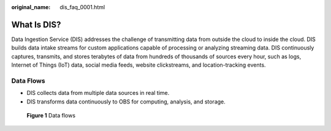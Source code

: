:original_name: dis_faq_0001.html

.. _dis_faq_0001:

What Is DIS?
============

Data Ingestion Service (DIS) addresses the challenge of transmitting data from outside the cloud to inside the cloud. DIS builds data intake streams for custom applications capable of processing or analyzing streaming data. DIS continuously captures, transmits, and stores terabytes of data from hundreds of thousands of sources every hour, such as logs, Internet of Things (IoT) data, social media feeds, website clickstreams, and location-tracking events.

Data Flows
----------

-  DIS collects data from multiple data sources in real time.
-  DIS transforms data continuously to OBS for computing, analysis, and storage.


.. figure:: /_static/images/en-us_image_0000001199305476.png
   :alt: **Figure 1** Data flows

   **Figure 1** Data flows
